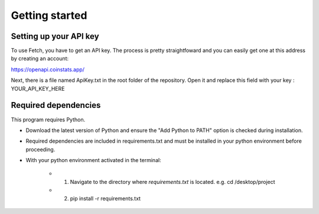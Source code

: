 Getting started
===============

Setting up your API key
-----------------------

To use Fetch, you have to get an API key. The process is pretty straightfoward
and you can easily get one at this address by creating an account:

https://openapi.coinstats.app/

Next, there is a file named ApiKey.txt in the root folder of the repository.
Open it and replace this field with your key : YOUR_API_KEY_HERE 


Required dependencies
----------------------
This program requires Python.

- Download the latest version of Python and ensure the "Add Python to PATH" option is checked 
  during installation.

- Required dependencies are included in requirements.txt and must be installed
  in your python environment before proceeding.

- With your python environment activated in the terminal:

   - 1. Navigate to the directory where `requirements.txt` is located. 
        e.g. cd /desktop/project

   - 2. pip install -r requirements.txt 


